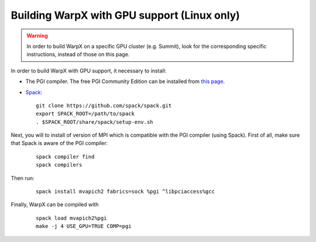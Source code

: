 Building WarpX with GPU support (Linux only)
--------------------------------------------

.. warning::

  In order to build WarpX on a specific GPU cluster (e.g. Summit),
  look for the corresponding specific instructions, instead
  of those on this page.

In order to build WarpX with GPU support, it necessary to install:

- The PGI compiler. The free PGI Community Edition can be installed from
  `this page <https://www.pgroup.com/products/community.htm>`__.

- `Spack <https://spack.readthedocs.io/en/latest/index.html>`__:

  ::

    git clone https://github.com/spack/spack.git
    export SPACK_ROOT=/path/to/spack
    . $SPACK_ROOT/share/spack/setup-env.sh

Next, you will to install of version of MPI which is compatible with the PGI
compiler (using Spack). First of all, make sure that Spack is aware of the PGI
compiler:

  ::

    spack compiler find
    spack compilers

Then run:

  ::

    spack install mvapich2 fabrics=sock %pgi ^libpciaccess%gcc

Finally, WarpX can be compiled with

  ::

    spack load mvapich2%pgi
    make -j 4 USE_GPU=TRUE COMP=pgi
